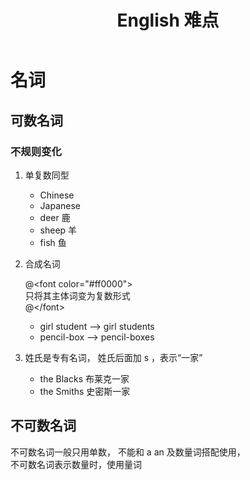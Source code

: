 #+TITLE: English 难点

#+OPTIONS: \n:t

* 名词
** 可数名词
*** 不规则变化

**** 单复数同型
- Chinese
- Japanese
- deer   鹿
- sheep  羊
- fish   鱼 
**** 合成名词
@<font color="#ff0000">
 只将其主体词变为复数形式
@</font>

- girl student -->  girl students
- pencil-box --> pencil-boxes
**** 姓氏是专有名词， 姓氏后面加 s ，表示“一家”
- the Blacks 布莱克一家
- the Smiths 史密斯一家

** 不可数名词
不可数名词一般只用单数， 不能和 a an 及数量词搭配使用，
不可数名词表示数量时，使用量词
